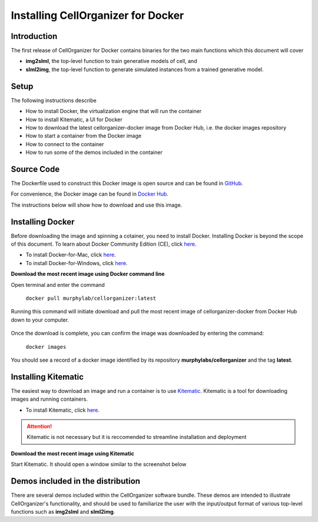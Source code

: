 Installing CellOrganizer for Docker 
***********************************

Introduction
------------

The first release of CellOrganizer for Docker contains binaries for the two main functions which this document will cover

- **img2slml**, the top-level function to train generative models of cell, and 
- **slml2img**, the top-level function to generate simulated instances from a trained generative model. 

Setup
-----

The following instructions describe

* How to install Docker, the virtualization engine that will run the container
* How to install Kitematic, a UI for Docker
* How to download the latest cellorganizer-docker image from Docker Hub, i.e. the docker images repository
* How to start a container from the Docker image
* How to connect to the container
* How to run some of the demos included in the container

Source Code
-----------

The Dockerfile used to construct this Docker image is open source and can be found in `GitHub <https://github.com/icaoberg/docker-cellorganizer>`_.

For convenience, the Docker image can be found in `Docker Hub <https://hub.docker.com/u/murphylab/dashboard/>`_. 

The instructions below will show how to download and use this image.

Installing Docker
-----------------

Before downloading the image and spinning a cotainer, you need to install Docker. Installing Docker is beyond the scope of this document. To learn about Docker Community Edition (CE), click `here <https://www.docker.com/community-edition>`_.

* To install Docker-for-Mac, click `here <https://docs.docker.com/docker-for-mac/install/>`_.
* To install Docker-for-Windows, click `here <https://docs.docker.com/docker-for-windows/install/>`_.


**Download the most recent image using Docker command line**

Open terminal and enter the command

	``docker pull murphylab/cellorganizer:latest``

Running this command will initiate download and pull the most recent image of cellorganizer-docker from Docker Hub down to your computer.

.. figure:: docker-pull.png
   :align: center

Once the download is complete, you can confirm the image was downloaded by entering the command:

	``docker images``

You should see a record of a docker image identified by its repository **murphylabs/cellorganizer** and the tag **latest**.

Installing Kitematic
--------------------

The easiest way to download an image and run a container is to use `Kitematic <https://kitematic.com/>`_. Kitematic is a tool for downloading images and running containers.

* To install Kitematic, click `here <ttps://kitematic.com/docs/>`_.

.. ATTENTION::
   Kitematic is not necessary but it is reccomended to streamline installation and deployment
 

**Download the most recent image using Kitematic**

Start Kitematic. It should open a window similar to the screenshot below

.. figure:: kitematic.png
   :align: center

Demos included in the distribution
----------------------------------

There are several demos included within the CellOrganizer software bundle. These demos are intended to illustrate CellOrganizer's functionality, and should be used to familiarize the user with the input/output format of various top-level functions such as **img2slml** and **slml2img**. 

.. exec::
   print commands.getoutput('python make_tabulate_from_excel.py source/chapters/docker/demos.xlsx "v2.7"')
